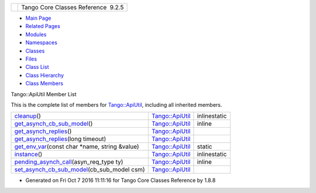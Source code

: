 +----------+---------------------------------------+
| |Logo|   | Tango Core Classes Reference  9.2.5   |
+----------+---------------------------------------+

-  `Main Page <../../index.html>`__
-  `Related Pages <../../pages.html>`__
-  `Modules <../../modules.html>`__
-  `Namespaces <../../namespaces.html>`__
-  `Classes <../../annotated.html>`__
-  `Files <../../files.html>`__

-  `Class List <../../annotated.html>`__
-  `Class Hierarchy <../../inherits.html>`__
-  `Class Members <../../functions.html>`__

Tango::ApiUtil Member List

This is the complete list of members for
`Tango::ApiUtil <../../d7/d2a/classTango_1_1ApiUtil.html>`__, including
all inherited members.

+-------------------------------------------------------------------------------------------------------------------------------------+----------------------------------------------------------------+----------------+
| `cleanup <../../d7/d2a/classTango_1_1ApiUtil.html#a6edde9186c939355ab52dc2cffa82e8c>`__\ ()                                         | `Tango::ApiUtil <../../d7/d2a/classTango_1_1ApiUtil.html>`__   | inlinestatic   |
+-------------------------------------------------------------------------------------------------------------------------------------+----------------------------------------------------------------+----------------+
| `get\_asynch\_cb\_sub\_model <../../d7/d2a/classTango_1_1ApiUtil.html#af7dd5dc2e904f8af4d12d56386165624>`__\ ()                     | `Tango::ApiUtil <../../d7/d2a/classTango_1_1ApiUtil.html>`__   | inline         |
+-------------------------------------------------------------------------------------------------------------------------------------+----------------------------------------------------------------+----------------+
| `get\_asynch\_replies <../../d7/d2a/classTango_1_1ApiUtil.html#a5c4038939143cab55c417982b4b896fb>`__\ ()                            | `Tango::ApiUtil <../../d7/d2a/classTango_1_1ApiUtil.html>`__   |                |
+-------------------------------------------------------------------------------------------------------------------------------------+----------------------------------------------------------------+----------------+
| `get\_asynch\_replies <../../d7/d2a/classTango_1_1ApiUtil.html#a5084d60c3ba8c3a8d20e22bb2b3355c7>`__\ (long timeout)                | `Tango::ApiUtil <../../d7/d2a/classTango_1_1ApiUtil.html>`__   |                |
+-------------------------------------------------------------------------------------------------------------------------------------+----------------------------------------------------------------+----------------+
| `get\_env\_var <../../d7/d2a/classTango_1_1ApiUtil.html#a8a7109bd160494b0bd0dbbe60478117e>`__\ (const char \*name, string &value)   | `Tango::ApiUtil <../../d7/d2a/classTango_1_1ApiUtil.html>`__   | static         |
+-------------------------------------------------------------------------------------------------------------------------------------+----------------------------------------------------------------+----------------+
| `instance <../../d7/d2a/classTango_1_1ApiUtil.html#afbc9fb1ffff7730689224dea5a3d9676>`__\ ()                                        | `Tango::ApiUtil <../../d7/d2a/classTango_1_1ApiUtil.html>`__   | inlinestatic   |
+-------------------------------------------------------------------------------------------------------------------------------------+----------------------------------------------------------------+----------------+
| `pending\_asynch\_call <../../d7/d2a/classTango_1_1ApiUtil.html#a260c968e8e556692681c5b3af065b73b>`__\ (asyn\_req\_type ty)         | `Tango::ApiUtil <../../d7/d2a/classTango_1_1ApiUtil.html>`__   | inline         |
+-------------------------------------------------------------------------------------------------------------------------------------+----------------------------------------------------------------+----------------+
| `set\_asynch\_cb\_sub\_model <../../d7/d2a/classTango_1_1ApiUtil.html#a316875dce449fb9b4fca8ec932f17d75>`__\ (cb\_sub\_model csm)   | `Tango::ApiUtil <../../d7/d2a/classTango_1_1ApiUtil.html>`__   |                |
+-------------------------------------------------------------------------------------------------------------------------------------+----------------------------------------------------------------+----------------+

-  Generated on Fri Oct 7 2016 11:11:16 for Tango Core Classes Reference
   by |doxygen| 1.8.8

.. |Logo| image:: ../../logo.jpg
.. |doxygen| image:: ../../doxygen.png
   :target: http://www.doxygen.org/index.html
